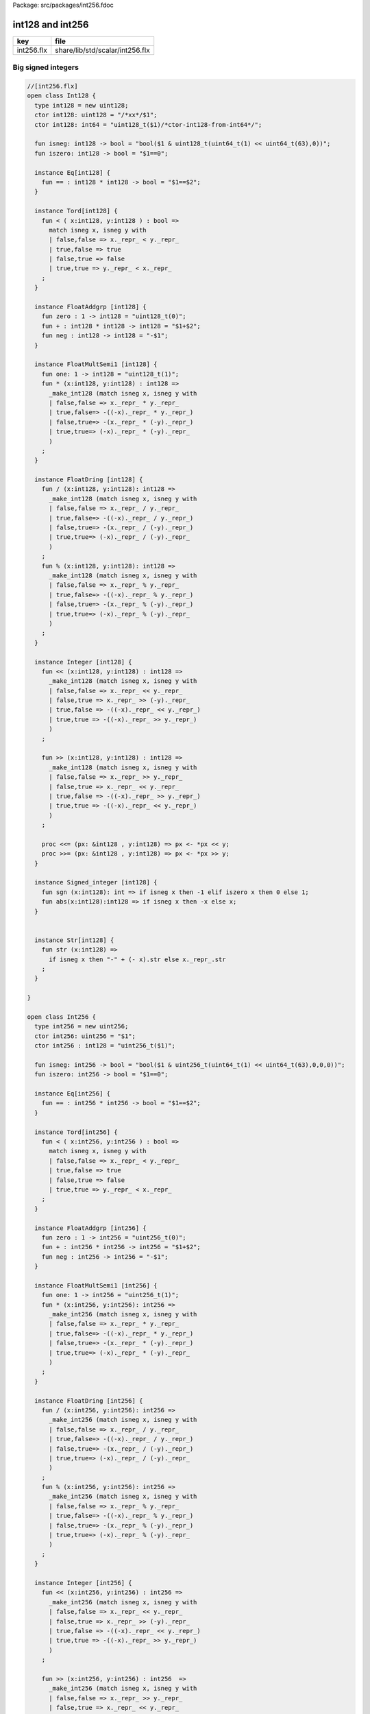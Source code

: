 Package: src/packages/int256.fdoc


=================
int128 and int256
=================

========== ===============================
key        file                            
========== ===============================
int256.flx share/lib/std/scalar/int256.flx 
========== ===============================

Big signed integers
===================



.. index:: Int128(class)
.. index:: int128(type)
.. index:: int128(ctor)
.. index:: int128(ctor)
.. index:: isneg(fun)
.. index:: iszero(fun)
.. index:: Int256(class)
.. index:: int256(type)
.. index:: int256(ctor)
.. index:: int256(ctor)
.. index:: isneg(fun)
.. index:: iszero(fun)
.. code-block:: felix

  //[int256.flx]
  open class Int128 {
    type int128 = new uint128;
    ctor int128: uint128 = "/*xx*/$1";
    ctor int128: int64 = "uint128_t($1)/*ctor-int128-from-int64*/";
  
    fun isneg: int128 -> bool = "bool($1 & uint128_t(uint64_t(1) << uint64_t(63),0))";
    fun iszero: int128 -> bool = "$1==0";
  
    instance Eq[int128] { 
      fun == : int128 * int128 -> bool = "$1==$2";
    }
  
    instance Tord[int128] { 
      fun < ( x:int128, y:int128 ) : bool =>
        match isneg x, isneg y with
        | false,false => x._repr_ < y._repr_
        | true,false => true
        | false,true => false
        | true,true => y._repr_ < x._repr_
      ;
    }
  
    instance FloatAddgrp [int128] {
      fun zero : 1 -> int128 = "uint128_t(0)";
      fun + : int128 * int128 -> int128 = "$1+$2";
      fun neg : int128 -> int128 = "-$1";
    }
  
    instance FloatMultSemi1 [int128] {
      fun one: 1 -> int128 = "uint128_t(1)";
      fun * (x:int128, y:int128) : int128 =>
        _make_int128 (match isneg x, isneg y with
        | false,false => x._repr_ * y._repr_
        | true,false=> -((-x)._repr_ * y._repr_)
        | false,true=> -(x._repr_ * (-y)._repr_)
        | true,true=> (-x)._repr_ * (-y)._repr_
        )
      ;
    }
  
    instance FloatDring [int128] {
      fun / (x:int128, y:int128): int128 =>
        _make_int128 (match isneg x, isneg y with
        | false,false => x._repr_ / y._repr_
        | true,false=> -((-x)._repr_ / y._repr_)
        | false,true=> -(x._repr_ / (-y)._repr_)
        | true,true=> (-x)._repr_ / (-y)._repr_
        )
      ;
      fun % (x:int128, y:int128): int128 =>
        _make_int128 (match isneg x, isneg y with
        | false,false => x._repr_ % y._repr_
        | true,false=> -((-x)._repr_ % y._repr_)
        | false,true=> -(x._repr_ % (-y)._repr_)
        | true,true=> (-x)._repr_ % (-y)._repr_
        )
      ;
    }
  
    instance Integer [int128] {
      fun << (x:int128, y:int128) : int128 => 
        _make_int128 (match isneg x, isneg y with
        | false,false => x._repr_ << y._repr_
        | false,true => x._repr_ >> (-y)._repr_
        | true,false => -((-x)._repr_ << y._repr_)
        | true,true => -((-x)._repr_ >> y._repr_)
        )
      ;
  
      fun >> (x:int128, y:int128) : int128 => 
        _make_int128 (match isneg x, isneg y with
        | false,false => x._repr_ >> y._repr_
        | false,true => x._repr_ << y._repr_
        | true,false => -((-x)._repr_ >> y._repr_)
        | true,true => -((-x)._repr_ << y._repr_)
        )
      ;
  
      proc <<= (px: &int128 , y:int128) => px <- *px << y;
      proc >>= (px: &int128 , y:int128) => px <- *px >> y;
    }
  
    instance Signed_integer [int128] {
      fun sgn (x:int128): int => if isneg x then -1 elif iszero x then 0 else 1;
      fun abs(x:int128):int128 => if isneg x then -x else x;
    }
  
  
    instance Str[int128] {
      fun str (x:int128) => 
        if isneg x then "-" + (- x).str else x._repr_.str
      ;
    }
  
  }
  
  open class Int256 {
    type int256 = new uint256;
    ctor int256: uint256 = "$1";
    ctor int256 : int128 = "uint256_t($1)";
  
    fun isneg: int256 -> bool = "bool($1 & uint256_t(uint64_t(1) << uint64_t(63),0,0,0))";
    fun iszero: int256 -> bool = "$1==0";
  
    instance Eq[int256] { 
      fun == : int256 * int256 -> bool = "$1==$2";
    }
  
    instance Tord[int256] { 
      fun < ( x:int256, y:int256 ) : bool =>
        match isneg x, isneg y with
        | false,false => x._repr_ < y._repr_
        | true,false => true
        | false,true => false
        | true,true => y._repr_ < x._repr_
      ;
    }
  
    instance FloatAddgrp [int256] {
      fun zero : 1 -> int256 = "uint256_t(0)";
      fun + : int256 * int256 -> int256 = "$1+$2";
      fun neg : int256 -> int256 = "-$1";
    }
  
    instance FloatMultSemi1 [int256] {
      fun one: 1 -> int256 = "uint256_t(1)";
      fun * (x:int256, y:int256): int256 =>
        _make_int256 (match isneg x, isneg y with
        | false,false => x._repr_ * y._repr_
        | true,false=> -((-x)._repr_ * y._repr_)
        | false,true=> -(x._repr_ * (-y)._repr_)
        | true,true=> (-x)._repr_ * (-y)._repr_
        )
      ;
    }
  
    instance FloatDring [int256] {
      fun / (x:int256, y:int256): int256 =>
        _make_int256 (match isneg x, isneg y with
        | false,false => x._repr_ / y._repr_
        | true,false=> -((-x)._repr_ / y._repr_)
        | false,true=> -(x._repr_ / (-y)._repr_)
        | true,true=> (-x)._repr_ / (-y)._repr_
        )
      ;
      fun % (x:int256, y:int256): int256 =>
        _make_int256 (match isneg x, isneg y with
        | false,false => x._repr_ % y._repr_
        | true,false=> -((-x)._repr_ % y._repr_)
        | false,true=> -(x._repr_ % (-y)._repr_)
        | true,true=> (-x)._repr_ % (-y)._repr_
        )
      ;
    }
  
    instance Integer [int256] {
      fun << (x:int256, y:int256) : int256 => 
        _make_int256 (match isneg x, isneg y with
        | false,false => x._repr_ << y._repr_
        | false,true => x._repr_ >> (-y)._repr_
        | true,false => -((-x)._repr_ << y._repr_)
        | true,true => -((-x)._repr_ >> y._repr_)
        )
      ;
  
      fun >> (x:int256, y:int256) : int256  => 
        _make_int256 (match isneg x, isneg y with
        | false,false => x._repr_ >> y._repr_
        | false,true => x._repr_ << y._repr_
        | true,false => -((-x)._repr_ >> y._repr_)
        | true,true => -((-x)._repr_ << y._repr_)
        )
      ;
  
      proc <<= (px: &int256 , y:int256) => px <- *px << y;
      proc >>= (px: &int256 , y:int256) => px <- *px >> y;
    }
  
    instance Signed_integer [int256] {
      fun sgn (x:int256): int => if isneg x then -1 elif iszero x then 0 else 1;
      fun abs(x:int256):int256 => if isneg x then -x else x;
    }
  
    instance Str[int256] {
      fun str (x:int256) => 
        if isneg x then "-" + (- x).str else x._repr_.str
      ;
    }
  
  }
  
  supertype int128 (x: int64) => x.int128;
  supertype int256 (x: int128) => x.int256;
  
  open Signed_integer[int128];
  open Signed_integer[int256];
  
  
